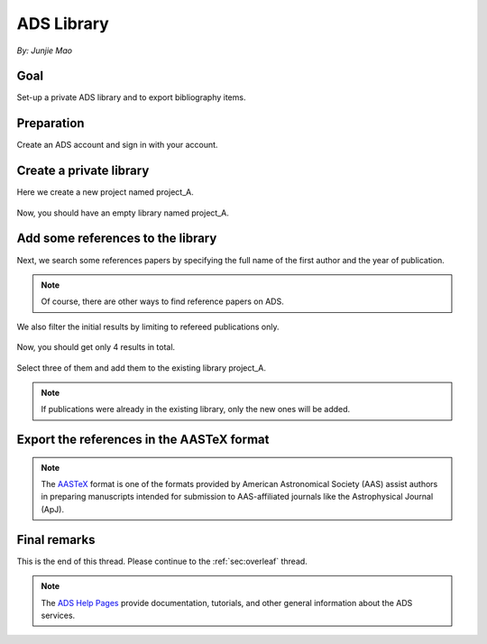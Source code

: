 .. _sec:ads:

ADS Library
===========

.. highlight:: none

*By: Junjie Mao*

Goal
----

Set-up a private ADS library and to export bibliography items.


Preparation
-----------

Create an ADS account and sign in with your account.

Create a private library
------------------------
Here we create a new project named project_A.

.. figure:: ads_lib.png
   :width: 600

.. figure:: project_A.png
   :width: 600

Now, you should have an empty library named project_A.

.. figure:: empty_project_A.png
   :width: 600

Add some references to the library
----------------------------------
Next, we search some references papers by specifying the full name of the first
author and the year of publication.

.. note:: Of course, there are other ways to find reference papers on ADS.

.. figure:: search.png
   :width: 600

We also filter the initial results by limiting to refereed publications only.

.. figure:: filter.png
   :width: 600

Now, you should get only 4 results in total.

.. figure:: results.png
   :width: 600

Select three of them and add them to the existing library project_A.

.. note:: If publications were already in the existing library, only the new
   ones will be added.

.. figure:: add_to_lib.png
   :width: 600

Export the references in the AASTeX format
------------------------------------------

.. note:: The `AASTeX <https://journals.aas.org/aastex-package-for-manuscript-preparation/>`_
   format is one of the formats provided by American Astronomical Society (AAS)
   assist authors in preparing manuscripts intended for submission to
   AAS-affiliated journals like the Astrophysical Journal (ApJ).

.. figure:: get_aastex.png
   :width: 600

.. figure:: bibitem_aastex.png
   :width: 600

Final remarks
-------------

This is the end of this thread. Please continue to the :ref:`sec:overleaf`
thread.

.. note:: The `ADS Help Pages <https://adsabs.github.io/help/>`_ provide
   documentation, tutorials, and other general information about the ADS
   services.
